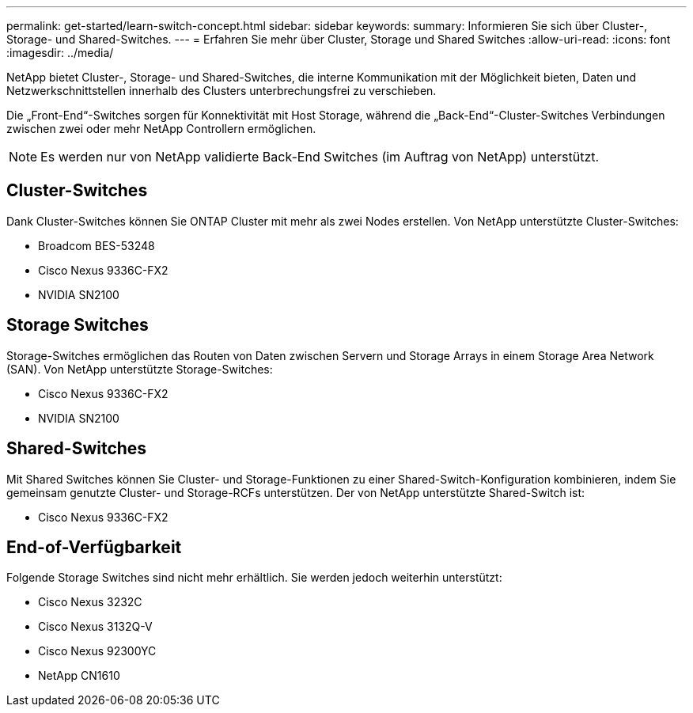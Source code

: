 ---
permalink: get-started/learn-switch-concept.html 
sidebar: sidebar 
keywords:  
summary: Informieren Sie sich über Cluster-, Storage- und Shared-Switches. 
---
= Erfahren Sie mehr über Cluster, Storage und Shared Switches
:allow-uri-read: 
:icons: font
:imagesdir: ../media/


[role="lead"]
NetApp bietet Cluster-, Storage- und Shared-Switches, die interne Kommunikation mit der Möglichkeit bieten, Daten und Netzwerkschnittstellen innerhalb des Clusters unterbrechungsfrei zu verschieben.

Die „Front-End“-Switches sorgen für Konnektivität mit Host Storage, während die „Back-End“-Cluster-Switches Verbindungen zwischen zwei oder mehr NetApp Controllern ermöglichen.


NOTE: Es werden nur von NetApp validierte Back-End Switches (im Auftrag von NetApp) unterstützt.



== Cluster-Switches

Dank Cluster-Switches können Sie ONTAP Cluster mit mehr als zwei Nodes erstellen. Von NetApp unterstützte Cluster-Switches:

* Broadcom BES-53248
* Cisco Nexus 9336C-FX2
* NVIDIA SN2100




== Storage Switches

Storage-Switches ermöglichen das Routen von Daten zwischen Servern und Storage Arrays in einem Storage Area Network (SAN). Von NetApp unterstützte Storage-Switches:

* Cisco Nexus 9336C-FX2
* NVIDIA SN2100




== Shared-Switches

Mit Shared Switches können Sie Cluster- und Storage-Funktionen zu einer Shared-Switch-Konfiguration kombinieren, indem Sie gemeinsam genutzte Cluster- und Storage-RCFs unterstützen. Der von NetApp unterstützte Shared-Switch ist:

* Cisco Nexus 9336C-FX2




== End-of-Verfügbarkeit

Folgende Storage Switches sind nicht mehr erhältlich. Sie werden jedoch weiterhin unterstützt:

* Cisco Nexus 3232C
* Cisco Nexus 3132Q-V
* Cisco Nexus 92300YC
* NetApp CN1610

